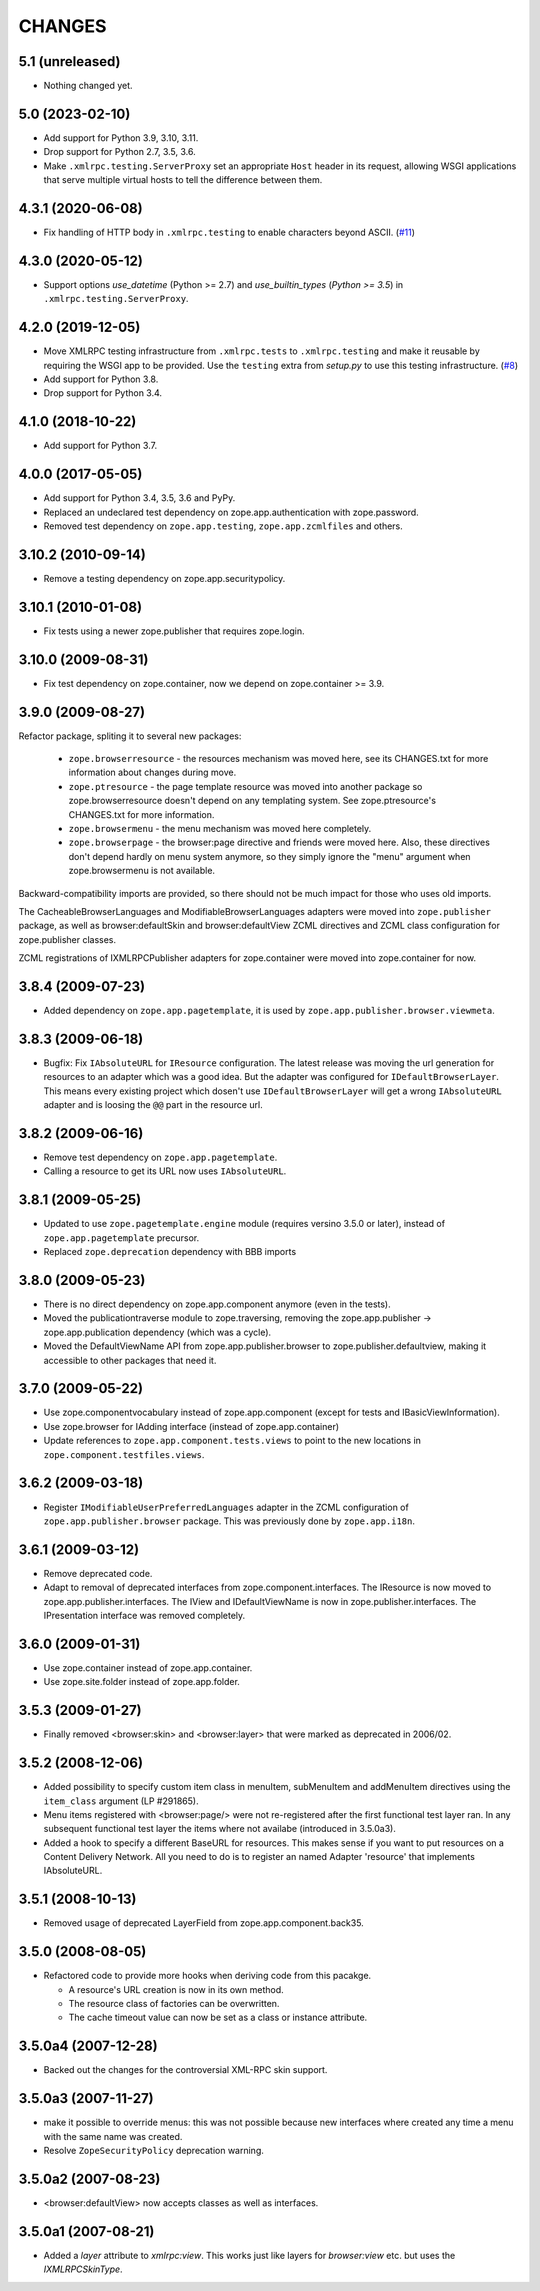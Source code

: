 =========
 CHANGES
=========

5.1 (unreleased)
================

- Nothing changed yet.


5.0 (2023-02-10)
================

- Add support for Python 3.9, 3.10, 3.11.

- Drop support for Python 2.7, 3.5, 3.6.

- Make ``.xmlrpc.testing.ServerProxy`` set an appropriate ``Host`` header in
  its request, allowing WSGI applications that serve multiple virtual hosts
  to tell the difference between them.


4.3.1 (2020-06-08)
==================

- Fix handling of HTTP body in ``.xmlrpc.testing`` to enable characters
  beyond ASCII.
  (`#11 <https://github.com/zopefoundation/zope.app.publisher/issues/11>`_)


4.3.0 (2020-05-12)
==================

- Support options *use_datetime* (Python >= 2.7) and *use_builtin_types*
  (`Python >= 3.5`) in ``.xmlrpc.testing.ServerProxy``.


4.2.0 (2019-12-05)
==================

- Move XMLRPC testing infrastructure from ``.xmlrpc.tests`` to
  ``.xmlrpc.testing`` and make it reusable by requiring the WSGI app to be
  provided. Use the ``testing`` extra from `setup.py` to use this testing
  infrastructure.
  (`#8 <https://github.com/zopefoundation/zope.app.publisher/pull/8>`_)

- Add support for Python 3.8.

- Drop support for Python 3.4.


4.1.0 (2018-10-22)
==================

- Add support for Python 3.7.


4.0.0 (2017-05-05)
==================

- Add support for Python 3.4, 3.5, 3.6 and PyPy.

- Replaced an undeclared test dependency on zope.app.authentication with
  zope.password.

- Removed test dependency on ``zope.app.testing``,
  ``zope.app.zcmlfiles`` and others.

3.10.2 (2010-09-14)
===================

- Remove a testing dependency on zope.app.securitypolicy.

3.10.1 (2010-01-08)
===================

- Fix tests using a newer zope.publisher that requires zope.login.

3.10.0 (2009-08-31)
===================

- Fix test dependency on zope.container, now we depend on
  zope.container >= 3.9.

3.9.0 (2009-08-27)
==================

Refactor package, spliting it to several new packages:

   * ``zope.browserresource`` - the resources mechanism was moved here, see its
     CHANGES.txt for more information about changes during move.

   * ``zope.ptresource`` - the page template resource was moved into another
     package so zope.browserresource doesn't depend on any templating system.
     See zope.ptresource's CHANGES.txt for more information.

   * ``zope.browsermenu`` - the menu mechanism was moved here completely.

   * ``zope.browserpage`` - the browser:page directive and friends were
     moved here. Also, these directives don't depend hardly on menu system
     anymore, so they simply ignore the "menu" argument when zope.browsermenu
     is not available.

Backward-compatibility imports are provided, so there should not be much impact
for those who uses old imports.

The CacheableBrowserLanguages and ModifiableBrowserLanguages adapters were
moved into ``zope.publisher`` package, as well as browser:defaultSkin and
browser:defaultView ZCML directives and ZCML class configuration for
zope.publisher classes.

ZCML registrations of IXMLRPCPublisher adapters for zope.container were moved
into zope.container for now.


3.8.4 (2009-07-23)
==================

- Added dependency on ``zope.app.pagetemplate``, it is used by
  ``zope.app.publisher.browser.viewmeta``.

3.8.3 (2009-06-18)
==================

- Bugfix: Fix ``IAbsoluteURL`` for ``IResource`` configuration. The latest
  release was moving the url generation for resources to an adapter which was
  a good idea. But the adapter was configured for
  ``IDefaultBrowserLayer``. This means every existing project which dosen't
  use ``IDefaultBrowserLayer`` will get a wrong ``IAbsoluteURL`` adapter and
  is loosing the ``@@`` part in the resource url.


3.8.2 (2009-06-16)
==================

- Remove test dependency on ``zope.app.pagetemplate``.

- Calling a resource to get its URL now uses ``IAbsoluteURL``.

3.8.1 (2009-05-25)
==================

- Updated to use ``zope.pagetemplate.engine`` module (requires versino
  3.5.0 or later), instead of ``zope.app.pagetemplate`` precursor.

- Replaced ``zope.deprecation`` dependency with BBB imports

3.8.0 (2009-05-23)
==================

- There is no direct dependency on zope.app.component anymore (even in
  the tests).

- Moved the publicationtraverse module to zope.traversing, removing the
  zope.app.publisher -> zope.app.publication dependency (which was a
  cycle).

- Moved the DefaultViewName API from zope.app.publisher.browser to
  zope.publisher.defaultview, making it accessible to other packages
  that need it.

3.7.0 (2009-05-22)
==================

- Use zope.componentvocabulary instead of zope.app.component
  (except for tests and IBasicViewInformation).

- Use zope.browser for IAdding interface (instead of zope.app.container)

- Update references to ``zope.app.component.tests.views`` to point to the new
  locations in ``zope.component.testfiles.views``.

3.6.2 (2009-03-18)
==================

- Register ``IModifiableUserPreferredLanguages`` adapter in the ZCML
  configuration of ``zope.app.publisher.browser`` package. This was previously
  done by ``zope.app.i18n``.

3.6.1 (2009-03-12)
==================

- Remove deprecated code.

- Adapt to removal of deprecated interfaces from zope.component.interfaces.
  The IResource is now moved to zope.app.publisher.interfaces. The IView
  and IDefaultViewName is now in zope.publisher.interfaces. The IPresentation
  interface was removed completely.

3.6.0 (2009-01-31)
==================

- Use zope.container instead of zope.app.container.

- Use zope.site.folder instead of zope.app.folder.

3.5.3 (2009-01-27)
==================

- Finally removed <browser:skin> and <browser:layer> that were marked as
  deprecated in 2006/02.

3.5.2 (2008-12-06)
==================

- Added possibility to specify custom item class in menuItem, subMenuItem
  and addMenuItem directives using the ``item_class`` argument (LP #291865).

- Menu items registered with <browser:page/> were not re-registered after the
  first functional test layer ran. In any subsequent functional test layer the
  items where not availabe (introduced in 3.5.0a3).

- Added a hook to specify a different BaseURL for resources. This makes sense
  if you want to put resources on a Content Delivery Network. All you need to
  do is to register an named Adapter 'resource' that implements IAbsoluteURL.

3.5.1 (2008-10-13)
==================

- Removed usage of deprecated LayerField from zope.app.component.back35.

3.5.0 (2008-08-05)
==================

- Refactored code to provide more hooks when deriving code from this pacakge.

  * A resource's URL creation is now in its own method.

  * The resource class of factories can be overwritten.

  * The cache timeout value can now be set as a class or instance attribute.

3.5.0a4 (2007-12-28)
====================

- Backed out the changes for the controversial XML-RPC skin support.

3.5.0a3 (2007-11-27)
====================

- make it possible to override menus: this was not possible because new
  interfaces where created any time a menu with the same name was created.

- Resolve ``ZopeSecurityPolicy`` deprecation warning.

3.5.0a2 (2007-08-23)
====================

- <browser:defaultView> now accepts classes as well as interfaces.

3.5.0a1 (2007-08-21)
====================

- Added a `layer` attribute to `xmlrpc:view`. This works just like layers for
  `browser:view` etc. but uses the `IXMLRPCSkinType`.
